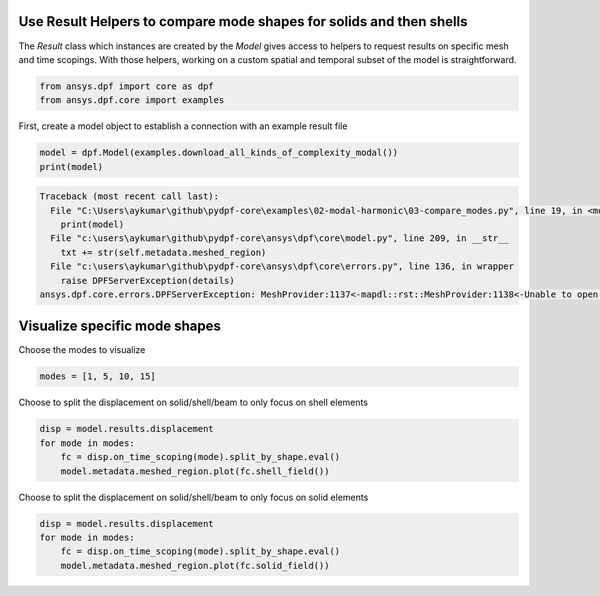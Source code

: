 
.. DO NOT EDIT.
.. THIS FILE WAS AUTOMATICALLY GENERATED BY SPHINX-GALLERY.
.. TO MAKE CHANGES, EDIT THE SOURCE PYTHON FILE:
.. "examples\02-modal-harmonic\03-compare_modes.py"
.. LINE NUMBERS ARE GIVEN BELOW.

.. only:: html

    .. note::
        :class: sphx-glr-download-link-note

        Click :ref:`here <sphx_glr_download_examples_02-modal-harmonic_03-compare_modes.py>`
        to download the full example code

.. rst-class:: sphx-glr-example-title

.. _sphx_glr_examples_02-modal-harmonic_03-compare_modes.py:


.. _ref_compare_modes:

Use Result Helpers to compare mode shapes for solids and then shells
~~~~~~~~~~~~~~~~~~~~~~~~~~~~~~~~~~~~~~~~~~~~~~~~~~~~~~~~~~~~~~~~~~~~~~~~~~
The `Result` class which instances are created by the `Model` gives access to
helpers to request results on specific mesh and time scopings.
With those helpers, working on a custom spatial and temporal subset of the
model is straightforward.

.. GENERATED FROM PYTHON SOURCE LINES 11-15

.. code-block:: default


    from ansys.dpf import core as dpf
    from ansys.dpf.core import examples








.. GENERATED FROM PYTHON SOURCE LINES 16-18

First, create a model object to establish a connection with an
example result file

.. GENERATED FROM PYTHON SOURCE LINES 18-21

.. code-block:: default

    model = dpf.Model(examples.download_all_kinds_of_complexity_modal())
    print(model)



.. rst-class:: sphx-glr-script-out

.. code-block:: pytb

    Traceback (most recent call last):
      File "C:\Users\aykumar\github\pydpf-core\examples\02-modal-harmonic\03-compare_modes.py", line 19, in <module>
        print(model)
      File "c:\users\aykumar\github\pydpf-core\ansys\dpf\core\model.py", line 209, in __str__
        txt += str(self.metadata.meshed_region)
      File "c:\users\aykumar\github\pydpf-core\ansys\dpf\core\errors.py", line 136, in wrapper
        raise DPFServerException(details)
    ansys.dpf.core.errors.DPFServerException: MeshProvider:1137<-mapdl::rst::MeshProvider:1138<-Unable to open the following file: C:\Users\aykumar\AppData\Local\ansys-dpf-core\ansys-dpf-core\examples\testing\modal_allKindOfComplexity.rst




.. GENERATED FROM PYTHON SOURCE LINES 22-25

Visualize specific mode shapes
~~~~~~~~~~~~~~~~~~~~~~~~~~~~~~~
Choose the modes to visualize

.. GENERATED FROM PYTHON SOURCE LINES 25-27

.. code-block:: default

    modes = [1, 5, 10, 15]


.. GENERATED FROM PYTHON SOURCE LINES 28-30

Choose to split the displacement on solid/shell/beam to only focus on shell
elements

.. GENERATED FROM PYTHON SOURCE LINES 30-35

.. code-block:: default

    disp = model.results.displacement
    for mode in modes:
        fc = disp.on_time_scoping(mode).split_by_shape.eval()
        model.metadata.meshed_region.plot(fc.shell_field())


.. GENERATED FROM PYTHON SOURCE LINES 36-38

Choose to split the displacement on solid/shell/beam to only focus on solid
elements

.. GENERATED FROM PYTHON SOURCE LINES 38-42

.. code-block:: default

    disp = model.results.displacement
    for mode in modes:
        fc = disp.on_time_scoping(mode).split_by_shape.eval()
        model.metadata.meshed_region.plot(fc.solid_field())


.. rst-class:: sphx-glr-timing

   **Total running time of the script:** ( 0 minutes  0.040 seconds)


.. _sphx_glr_download_examples_02-modal-harmonic_03-compare_modes.py:


.. only :: html

 .. container:: sphx-glr-footer
    :class: sphx-glr-footer-example



  .. container:: sphx-glr-download sphx-glr-download-python

     :download:`Download Python source code: 03-compare_modes.py <03-compare_modes.py>`



  .. container:: sphx-glr-download sphx-glr-download-jupyter

     :download:`Download Jupyter notebook: 03-compare_modes.ipynb <03-compare_modes.ipynb>`


.. only:: html

 .. rst-class:: sphx-glr-signature

    `Gallery generated by Sphinx-Gallery <https://sphinx-gallery.github.io>`_
